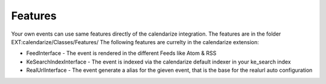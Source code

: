 Features
--------

Your own events can use same features directly of the calendarize integration. The features are in the folder EXT:calendarize/Classes/Features/
The following features are currelty in the calendarize extension:

- FeedInterface - The event is rendered in the different Feeds like Atom & RSS
- KeSearchIndexInterface - The event is indexed via the calendarize default indexer in your ke_search index
- RealUrlInterface - The event generate a alias for the gieven event, that is the base for the realurl auto configuration